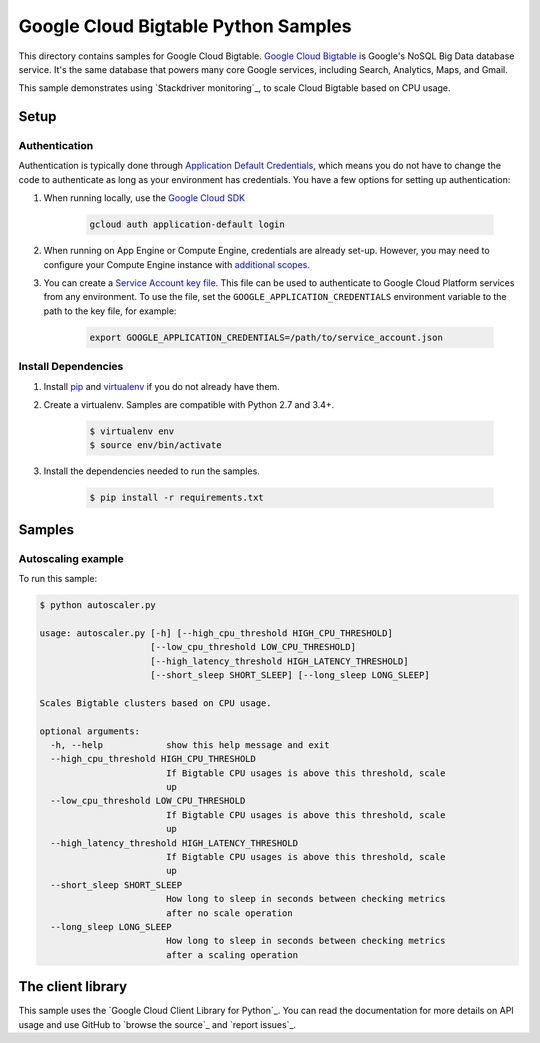 .. This file is automatically generated. Do not edit this file directly.

Google Cloud Bigtable Python Samples
===============================================================================

This directory contains samples for Google Cloud Bigtable. `Google Cloud Bigtable`_ is Google's NoSQL Big Data database service. It's the same database that powers many core Google services, including Search, Analytics, Maps, and Gmail.


This sample demonstrates using `Stackdriver monitoring`_,
to scale Cloud Bigtable based on CPU usage.

.. Stackdriver Monitoring: http://cloud.google.com/monitoring/docs


.. _Google Cloud Bigtable: https://cloud.google.com/bigtable/docs 

Setup
-------------------------------------------------------------------------------


Authentication
++++++++++++++

Authentication is typically done through `Application Default Credentials`_,
which means you do not have to change the code to authenticate as long as
your environment has credentials. You have a few options for setting up
authentication:

#. When running locally, use the `Google Cloud SDK`_

    .. code-block:: bash

        gcloud auth application-default login


#. When running on App Engine or Compute Engine, credentials are already
   set-up. However, you may need to configure your Compute Engine instance
   with `additional scopes`_.

#. You can create a `Service Account key file`_. This file can be used to
   authenticate to Google Cloud Platform services from any environment. To use
   the file, set the ``GOOGLE_APPLICATION_CREDENTIALS`` environment variable to
   the path to the key file, for example:

    .. code-block:: bash

        export GOOGLE_APPLICATION_CREDENTIALS=/path/to/service_account.json

.. _Application Default Credentials: https://cloud.google.com/docs/authentication#getting_credentials_for_server-centric_flow
.. _additional scopes: https://cloud.google.com/compute/docs/authentication#using
.. _Service Account key file: https://developers.google.com/identity/protocols/OAuth2ServiceAccount#creatinganaccount

Install Dependencies
++++++++++++++++++++

#. Install `pip`_ and `virtualenv`_ if you do not already have them.

#. Create a virtualenv. Samples are compatible with Python 2.7 and 3.4+.

    .. code-block:: bash

        $ virtualenv env
        $ source env/bin/activate

#. Install the dependencies needed to run the samples.

    .. code-block:: bash

        $ pip install -r requirements.txt

.. _pip: https://pip.pypa.io/
.. _virtualenv: https://virtualenv.pypa.io/

Samples
-------------------------------------------------------------------------------

Autoscaling example
+++++++++++++++++++++++++++++++++++++++++++++++++++++++++++++++++++++++++++++++



To run this sample:

.. code-block:: bash

    $ python autoscaler.py

    usage: autoscaler.py [-h] [--high_cpu_threshold HIGH_CPU_THRESHOLD]
                         [--low_cpu_threshold LOW_CPU_THRESHOLD]
                         [--high_latency_threshold HIGH_LATENCY_THRESHOLD]
                         [--short_sleep SHORT_SLEEP] [--long_sleep LONG_SLEEP]
    
    Scales Bigtable clusters based on CPU usage.
    
    optional arguments:
      -h, --help            show this help message and exit
      --high_cpu_threshold HIGH_CPU_THRESHOLD
                            If Bigtable CPU usages is above this threshold, scale
                            up
      --low_cpu_threshold LOW_CPU_THRESHOLD
                            If Bigtable CPU usages is above this threshold, scale
                            up
      --high_latency_threshold HIGH_LATENCY_THRESHOLD
                            If Bigtable CPU usages is above this threshold, scale
                            up
      --short_sleep SHORT_SLEEP
                            How long to sleep in seconds between checking metrics
                            after no scale operation
      --long_sleep LONG_SLEEP
                            How long to sleep in seconds between checking metrics
                            after a scaling operation




The client library
-------------------------------------------------------------------------------

This sample uses the `Google Cloud Client Library for Python`_.
You can read the documentation for more details on API usage and use GitHub
to `browse the source`_ and  `report issues`_.

.. Google Cloud Client Library for Python:
    https://googlecloudplatform.github.io/google-cloud-python/
.. browse the source:
    https://github.com/GoogleCloudPlatform/google-cloud-python
.. report issues:
    https://github.com/GoogleCloudPlatform/google-cloud-python/issues


.. _Google Cloud SDK: https://cloud.google.com/sdk/